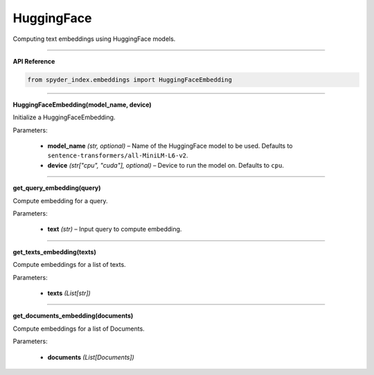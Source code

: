 HuggingFace
============================================

Computing text embeddings using HuggingFace models.

_____

| **API Reference**

.. code-block:: python

    from spyder_index.embeddings import HuggingFaceEmbedding

_____

| **HuggingFaceEmbedding(model_name, device)**

Initialize a HuggingFaceEmbedding.

| Parameters:

    - **model_name** *(str, optional)* – Name of the HuggingFace model to be used. Defaults to ``sentence-transformers/all-MiniLM-L6-v2``.
    - **device** *(str["cpu", "cuda"], optional)* – Device to run the model on. Defaults to ``cpu``. 

_____

| **get_query_embedding(query)**

Compute embedding for a query.

| Parameters:

    - **text** *(str)* – Input query to compute embedding.

_____

| **get_texts_embedding(texts)**

Compute embeddings for a list of texts.

| Parameters:

    - **texts** *(List[str])*

_____

| **get_documents_embedding(documents)**

Compute embeddings for a list of Documents.

| Parameters:

    - **documents** *(List[Documents])*

